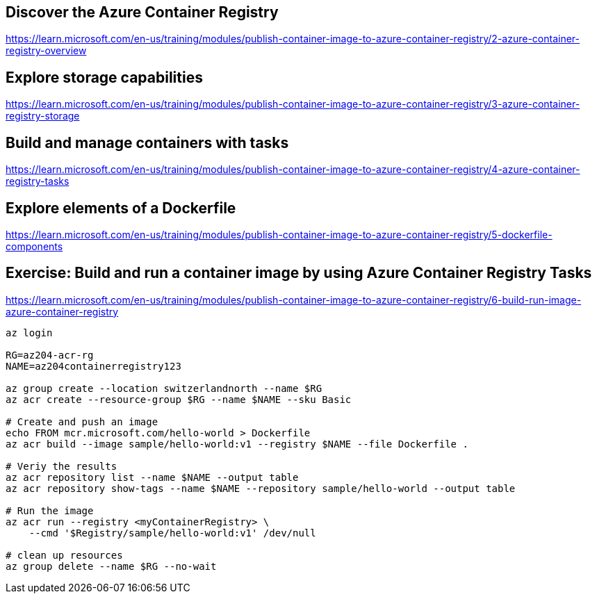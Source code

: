 == Discover the Azure Container Registry
https://learn.microsoft.com/en-us/training/modules/publish-container-image-to-azure-container-registry/2-azure-container-registry-overview

== Explore storage capabilities
https://learn.microsoft.com/en-us/training/modules/publish-container-image-to-azure-container-registry/3-azure-container-registry-storage

== Build and manage containers with tasks
https://learn.microsoft.com/en-us/training/modules/publish-container-image-to-azure-container-registry/4-azure-container-registry-tasks

== Explore elements of a Dockerfile
https://learn.microsoft.com/en-us/training/modules/publish-container-image-to-azure-container-registry/5-dockerfile-components

== Exercise: Build and run a container image by using Azure Container Registry Tasks
https://learn.microsoft.com/en-us/training/modules/publish-container-image-to-azure-container-registry/6-build-run-image-azure-container-registry

[source,shell]
----
az login

RG=az204-acr-rg
NAME=az204containerregistry123

az group create --location switzerlandnorth --name $RG
az acr create --resource-group $RG --name $NAME --sku Basic

# Create and push an image
echo FROM mcr.microsoft.com/hello-world > Dockerfile
az acr build --image sample/hello-world:v1 --registry $NAME --file Dockerfile .

# Veriy the results
az acr repository list --name $NAME --output table
az acr repository show-tags --name $NAME --repository sample/hello-world --output table

# Run the image
az acr run --registry <myContainerRegistry> \
    --cmd '$Registry/sample/hello-world:v1' /dev/null

# clean up resources
az group delete --name $RG --no-wait
----